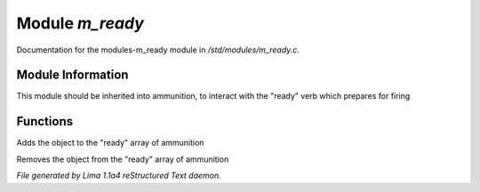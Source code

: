 Module *m_ready*
*****************

Documentation for the modules-m_ready module in */std/modules/m_ready.c*.

Module Information
==================

This module should be inherited into ammunition,
to interact with the "ready" verb which prepares for firing

Functions
=========
.. c:function:: void do_ready()

Adds the object to the "ready" array of ammunition


.. c:function:: void do_unready()

Removes the object from the "ready" array of ammunition



*File generated by Lima 1.1a4 reStructured Text daemon.*
